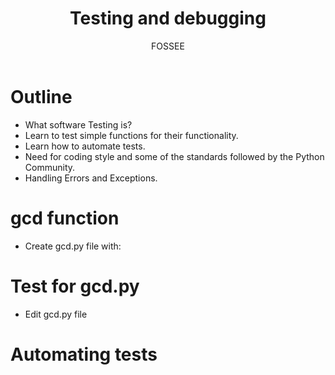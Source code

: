 #+LaTeX_CLASS: beamer
#+LaTeX_CLASS_OPTIONS: [presentation]
#+BEAMER_FRAME_LEVEL: 1

#+BEAMER_HEADER_EXTRA: \usetheme{Warsaw}\usecolortheme{default}\useoutertheme{infolines}\setbeamercovered{transparent}
#+COLUMNS: %45ITEM %10BEAMER_env(Env) %10BEAMER_envargs(Env Args) %4BEAMER_col(Col) %8BEAMER_extra(Extra)
#+PROPERTY: BEAMER_col_ALL 0.1 0.2 0.3 0.4 0.5 0.6 0.7 0.8 0.9 1.0 :ETC

#+LaTeX_CLASS: beamer
#+LaTeX_CLASS_OPTIONS: [presentation]

#+LaTeX_HEADER: \usepackage[english]{babel} \usepackage{ae,aecompl}
#+LaTeX_HEADER: \usepackage{mathpazo,courier,euler} \usepackage[scaled=.95]{helvet}

#+LaTeX_HEADER: \usepackage{listings}

#+LaTeX_HEADER:\lstset{language=Python, basicstyle=\ttfamily\bfseries,
#+LaTeX_HEADER:  commentstyle=\color{red}\itshape, stringstyle=\color{red},
#+LaTeX_HEADER:  showstringspaces=false, keywordstyle=\color{blue}\bfseries}

#+TITLE:     Testing and debugging
#+AUTHOR:    FOSSEE
#+EMAIL:     
#+DATE:    

#+DESCRIPTION: 
#+KEYWORDS: 
#+LANGUAGE:  en
#+OPTIONS:   H:3 num:nil toc:nil \n:nil @:t ::t |:t ^:t -:t f:t *:t <:t
#+OPTIONS:   TeX:t LaTeX:nil skip:nil d:nil todo:nil pri:nil tags:not-in-toc

* Outline 
  - What software Testing is? 
  - Learn to test simple functions for their functionality.
  - Learn how to automate tests. 
  -  Need for coding style and some of the standards followed by the Python Community.
  -  Handling Errors and Exceptions.


* gcd function
  - Create gcd.py file with:
#+begin_LaTeX
\begin{lstlisting}[language=python]
  def gcd(a, b):
        if a % b == 0: 
            return b
        return gcd(b, a%b)
\end{lstlisting}
#+end_LaTeX

* Test for gcd.py
  - Edit gcd.py file
#+begin_LaTeX
\begin{lstlisting}[language=python]

  def gcd(a, b):
      if b == 0:
          return a
      return gcd(b, a%b)
  
  if __name__=='__main__':
      result = gcd(48, 64)
      if result != 16:
          print "Test failed"
      print "Test Passed"
\end{lstlisting}
#+end_LaTeX

* Automating tests
#+begin_LaTeX
\begin{lstlisting}[language=python]

    if __name=__='__main__':
    for line in open('numbers.txt'):
        numbers = line.split()
        x = int(numbers[0])
        y = int(numbers[1])
        result = int(numbers[2])
        if gcd(x, y) != result:
            print "Failed gcd test
                          for", x, y
\end{lstlisting}
#+end_LaTeX




